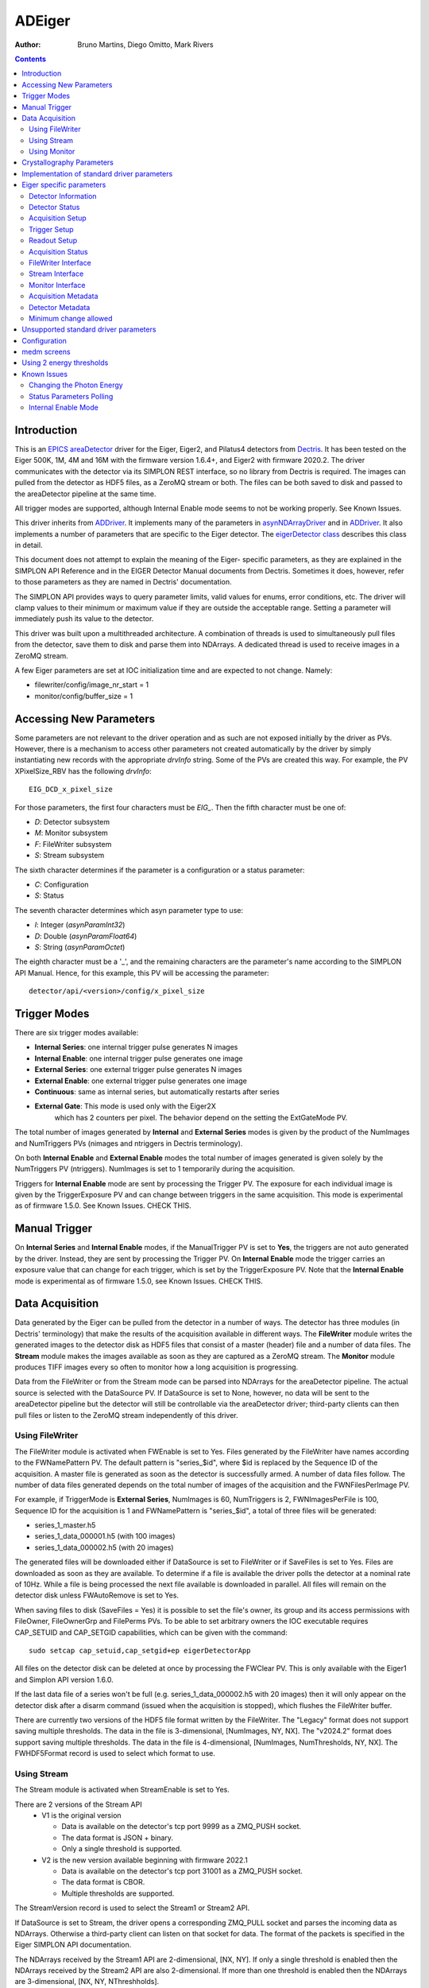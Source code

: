 =======
ADEiger
=======

:author: Bruno Martins, Diego Omitto, Mark Rivers


.. _eigerDetector: https://areadetector.github.io/areaDetector/areaDetectorDoxygenHTML/eiger_detector_8cpp.html
.. _eigerDetector class: https://areadetector.github.io/areaDetector/areaDetectorDoxygenHTML/classeiger_detector.html
.. _ADDriver: https://areadetector.github.io/areaDetector/ADCore/ADDriver.html
.. _Dectris: http://www.dectris.com
.. _areaDetector: https://areadetector.github.io/areaDetector/index.html
.. _EPICS: http://www.aps.anl.gov/epics
.. _asynNDArrayDriver: https://areadetector.github.io/areaDetector/ADCore/NDArray.html#asynndarraydriver


.. contents:: Contents

Introduction
------------

This is an `EPICS`_ `areaDetector`_ driver for the Eiger, Eiger2, and Pilatus4 detectors
from `Dectris`_. It has been tested on the Eiger 500K, 1M, 4M and 16M
with the firmware version 1.6.4+, and Eiger2 with firmware 2020.2.
The driver communicates with the detector via its SIMPLON REST interface,
so no library from Dectris is required. The images can pulled from the detector
as HDF5 files, as a ZeroMQ stream or both.
The files can be both saved to disk and passed to the areaDetector pipeline at the same time.

All trigger modes are supported, although Internal Enable mode seems
to not be working properly. See Known Issues.

This driver inherits from `ADDriver`_. It implements many of the
parameters in `asynNDArrayDriver`_ and in `ADDriver`_. It
also implements a number of parameters that are specific to the Eiger
detector. The `eigerDetector class`_ describes this
class in detail.

This document does not attempt to explain the meaning of the Eiger-
specific parameters, as they are explained in the SIMPLON API
Reference and in the EIGER Detector Manual documents from Dectris.
Sometimes it does, however, refer to those parameters as they are
named in Dectris' documentation.

The SIMPLON API provides ways to query parameter limits, valid values
for enums, error conditions, etc. The driver will clamp values to
their minimum or maximum value if they are outside the acceptable
range. Setting a parameter will immediately push its value to the
detector.

This driver was built upon a multithreaded architecture. A combination
of threads is used to simultaneously pull files from the detector,
save them to disk and parse them into NDArrays. A dedicated thread is
used to receive images in a ZeroMQ stream.

A few Eiger parameters are set at IOC initialization time and are
expected to not change. Namely:

* filewriter/config/image_nr_start = 1
* monitor/config/buffer_size = 1

Accessing New Parameters
------------------------

Some parameters are not relevant to the driver operation and as such
are not exposed initially by the driver as PVs. However, there is a
mechanism to access other parameters not created automatically by the
driver by simply instantiating new records with the appropriate
`drvInfo` string. Some of the PVs are created this way. For example,
the PV XPixelSize_RBV has the following `drvInfo`::

    EIG_DCD_x_pixel_size

For those parameters, the first four characters must be `EIG_`. Then
the fifth character must be one of:

* `D`: Detector subsystem
* `M`: Monitor subsystem
* `F`: FileWriter subsystem
* `S`: Stream subsystem

The sixth character determines if the parameter is a configuration or
a status parameter:

* `C`: Configuration
* `S`: Status

The seventh character determines which asyn parameter type to use:

* `I`: Integer (`asynParamInt32`)
* `D`: Double (`asynParamFloat64`)
* `S`: String (`asynParamOctet`)

The eighth character must be a '_', and the remaining characters are
the parameter's name according to the SIMPLON API Manual. Hence, for
this example, this PV will be accessing the parameter::

    detector/api/<version>/config/x_pixel_size

Trigger Modes
-------------

There are six trigger modes available:

* **Internal Series**: one internal trigger pulse generates N images
* **Internal Enable**: one internal trigger pulse generates one image
* **External Series**: one external trigger pulse generates N images
* **External Enable**: one external trigger pulse generates one image
* **Continuous**: same as internal series, but automatically restarts after series
* **External Gate**: This mode is used only with the Eiger2X
    which has 2 counters per pixel.  The behavior depend on the setting
    the ExtGateMode PV.

The total number of images generated by **Internal** and **External
Series** modes is given by the product of the NumImages and
NumTriggers PVs (nimages and ntriggers in Dectris terminology).

On both **Internal Enable** and **External Enable** modes the total number of
images generated is given solely by the NumTriggers PV (ntriggers).
NumImages is set to 1 temporarily during the acquisition.

Triggers for **Internal Enable** mode are sent by processing the
Trigger PV. The exposure for each individual image is given by the
TriggerExposure PV and can change between triggers in the same
acquisition. This mode is experimental as of firmware 1.5.0. See Known
Issues.  CHECK THIS.

Manual Trigger
--------------

On **Internal Series** and **Internal Enable** modes, if the
ManualTrigger PV is set to **Yes**, the triggers are not auto generated by
the driver. Instead, they are sent by processing the Trigger PV. On
**Internal Enable** mode the trigger carries an exposure value that
can change for each trigger, which is set by the TriggerExposure PV.
Note that the **Internal Enable** mode is experimental as of firmware
1.5.0, see Known Issues.  CHECK THIS.

Data Acquisition
----------------

Data generated by the Eiger can be pulled from the detector in a
number of ways. The detector has three modules (in Dectris'
terminology) that make the results of the acquisition available in
different ways. The **FileWriter** module writes the generated images
to the detector disk as HDF5 files that consist of a master (header)
file and a number of data files. The **Stream** module makes the
images available as soon as they are captured as a ZeroMQ stream. The
**Monitor** module produces TIFF images every so often to monitor how
a long acquisition is progressing.

Data from the FileWriter or from the Stream mode can be parsed into
NDArrays for the areaDetector pipeline. The actual source is selected
with the DataSource PV. If DataSource is set to None, however, no data
will be sent to the areaDetector pipeline but the detector will still
be controllable via the areaDetector driver; third-party clients can
then pull files or listen to the ZeroMQ stream independently of this
driver.

Using FileWriter
~~~~~~~~~~~~~~~~

The FileWriter module is activated when FWEnable is set to Yes. Files
generated by the FileWriter have names according to the FWNamePattern
PV. The default pattern is "series_$id", where $id is replaced by the
Sequence ID of the acquisition. A master file is generated as soon as
the detector is successfully armed. A number of data files follow. The
number of data files generated depends on the total number of images
of the acquisition and the FWNFilesPerImage PV.

For example, if TriggerMode is **External Series**, NumImages is 60,
NumTriggers is 2, FWNImagesPerFile is 100, Sequence ID for the
acquisition is 1 and FWNamePattern is "series_$id", a total of three
files will be generated:

* series_1_master.h5
* series_1_data_000001.h5 (with 100 images)
* series_1_data_000002.h5 (with 20 images)

The generated files will be downloaded either if DataSource is set to
FileWriter or if SaveFiles is set to Yes. Files are downloaded as soon
as they are available. To determine if a file is available the driver
polls the detector at a nominal rate of 10Hz. While a file is being
processed the next file available is downloaded in parallel. All files
will remain on the detector disk unless FWAutoRemove is set to Yes.

When saving files to disk (SaveFiles = Yes) it is possible to set the
file's owner, its group and its access permissions with FileOwner,
FileOwnerGrp and FilePerms PVs. To be able to set arbitrary owners the
IOC executable requires CAP_SETUID and CAP_SETGID capabilities, which
can be given with the command::

    sudo setcap cap_setuid,cap_setgid+ep eigerDetectorApp

All files on the detector disk can be deleted at once by processing
the FWClear PV.  This is only available with the Eiger1 and Simplon API version
1.6.0.

If the last data file of a series won't be full (e.g.
series_1_data_000002.h5 with 20 images) then it will only appear on
the detector disk after a disarm command (issued when the acquisition
is stopped), which flushes the FileWriter buffer.

There are currently two versions of the HDF5 file format written by the FileWriter.
The "Legacy" format does not support saving multiple thresholds.
The data in the file is 3-dimensional, [NumImages, NY, NX].
The "v2024.2" format does support saving multiple thresholds.
The data in the file is 4-dimensional, [NumImages, NumThresholds, NY, NX].
The FWHDF5Format record is used to select which format to use.

Using Stream
~~~~~~~~~~~~

The Stream module is activated when StreamEnable is set to Yes.

There are 2 versions of the Stream API
  - V1 is the original version
 
    - Data is available on the detector's tcp port 9999 as a ZMQ_PUSH socket.
    - The data format is JSON + binary.
    - Only a single threshold is supported.

  - V2 is the new version available beginning with firmware 2022.1

    - Data is available on the detector's tcp port 31001 as a ZMQ_PUSH socket.
    - The data format is CBOR.
    - Multiple thresholds are supported.

The StreamVersion record is used to select the Stream1 or Stream2 API.

If DataSource is set to Stream, the driver opens a
corresponding ZMQ_PULL socket and parses the incoming data as
NDArrays. Otherwise a third-party client can listen on that socket for
data. The format of the packets is specified in the Eiger SIMPLON API
documentation.

The NDArrays received by the Stream1 API are 2-dimensional, [NX, NY].
If only a single threshold is enabled then the NDArrays received by the
Stream2 API are also 2-dimensional.
If more than one threshold is enabled then the NDArrays are 3-dimensional,
[NX, NY, NThreshholds].

The data sent from the Eiger server is unsigned 32-bit, 16-bit, or 8-bit integers,
depending on the exposure time.
Bad pixels and pixel gaps are flagged with very large positive values, e.g. 2^32-1, 2^32-2, etc.
This allows the use of nearly the full integer range for the data values.
However, it is quite inconvenient for data viewing, since autoscaling will usually lead to actual data
values being all black.

The SignedData record can be used to set the NDArray data types to signed.
This allows autoscaling to work well, since the flagged pixel values will now be -1 or -2.
It does, however, reduce the available count range by a factor of 2.

  - For 32-bit data this will be a problem when there are over 2.1e9 counts per pixel.
    Since the maximum count rate is about 2e6 counts/s it is not an issue for count times less than 1000 seconds.
  - When the exposure time is less than 0.01 seconds the Eiger switches to 16-bit mode.
    For 16-bit data this would be a problem when there are over 32K counts per pixel.
    Since the maximum count rate is about 2e6 counts/s there should never be more than 20K counts in 0.01 seconds,
    and there should thus be no problem.

Using Monitor
~~~~~~~~~~~~~

The Monitor module is activated when MonitorEnable is set to Yes. Data
will be available whenever the monitor module buffer is full (has one
image available). This driver waits MonitorTimeout ms for data to be
available. There is a rate-limit of 10Hz. Once downloaded, the TIFF
image is parsed into areaDetector's NDArray on NDArrayAddr 1
(therefore, an independent NDArray stream).

Crystallography Parameters
---------------------------

A few parameters are available as metadata for the acquisition. These
values are stored on the master file and sent as metadata in ZeroMQ
stream, but otherwise don't affect the acquisition, with the exception
of the Wavelength parameter, which sets Photon Energy accordingly.

Implementation of standard driver parameters
--------------------------------------------

The following table describes how the Eiger driver implements some of
the standard driver parameters defined in asynNDArrayDriver.h and ADDriver.h,
ADBase.template and NDFile.template

.. cssclass:: table-bordered table-striped table-hover
.. list-table::
  :header-rows: 1
  :widths: 10 10 80

  * - EPICS record name
    - Eiger Parameter
    - Description
  * - $(P)$(R)TriggerMode, $(P)$(R)TriggerMode_RBV
    - detector/config/trigger_mode
    - Sets the trigger mode for the detector. Options are:

      - Internal Series
      - Internal Enable
      - External Series
      - External Enable
      - External Gate (Eiger2X only)
  * - $(P)$(R)NumImages, $(P)$(R)NumImages_RBV
    - detector/config/nimages
    - Sets the number of images to take per trigger when on Internal Series or External
      Series mode.
  * - $(P)$(R)NumExposures, $(P)$(R)NumExposures_RBV
    - detector/config/nexpi
    - Sets the number of exposures per image in External Gate trigger mode.
  * - $(P)$(R)AcquireTime, $(P)$(R)AcquireTime_RBV
    - detector/config/count_time
    - Sets the parameter "count_time", which is the exposure time for a single image in
      Internal Series or External Series mode.
  * - $(P)$(R)AcquirePeriod, $(P)$(R)AcquirePeriod_RBV
    - detector/config/frame_time
    - Sets the parameter "frame_time", which directly affects the frame rate of the detector.
      The resulting frame rate will be 1/AcquirePeriod.
  * - $(P)$(R)DataType_RBV
    - N.A
    - The data type of the image data. This depends on the Eiger model, the AcquirePeriod (frame rate) and
      the AcquireTime (exposure time). At long exposure times it is UInt32, at intermediate frame rates it
      is UInt16, and at very high frame rates it is UInt8.  For example, on an Eiger2 500K:

      - AcquireTime > 0.0066 ms: DataType_RBV=UInt32
      - AcquirePeriod <  .00045 (2200 frames/s): DataType_RBV=UInt8
      - Neither of above conditions: DataType_RBV=UInt16
  * - $(P)$(R)TemperatureActual
    - detector/status/board_000/th0_temp
    - Reads the actual temperature of the detector.
  * - $(P)$(R)MaxSizeX_RBV
    - N.A
    - Detector sensor size in the X direction.
  * - $(P)$(R)MaxSizeY_RBV
    - N.A
    - Detector sensor size in the Y direction.
  * - $(P)$(R)ArraySizeX_RBV
    - detector/config/x_pixels_in_detector
    - Current detector sensor size in the X direction. This can change depending on the
      ROI Mode selected.
  * - $(P)$(R)ArraySizeY_RBV
    - detector/config/y_pixels_in_detector
    - Current detector sensor size in the Y direction. This can change depending on the
      ROI Mode selected.
  * - $(P)$(R)Manufacturer_RBV, $(P)$(R)Model_RBV
    - detector/config/description
    - Reads the detector manufacturer (Dectris) and model (Eiger xx M).
  * - $(P)$(R)SerialNumber_RBV
    - detector/config/detector_number
    - Detector serial number
  * - $(P)$(R)FirmwareVersion_RBV
    - detector/config/eiger_fw_version
    - Detector firmware version
  * - $(P)$(R)SDKVersion_RBV
    - detector/api/version
    - Simplon API version
  * - $(P)$(R)DriverVersion_RBV
    - N.A
    - This driver's version

Eiger specific parameters
-------------------------

The Eiger driver implements the following parameters in addition to those in asynNDArrayDriver.h and ADDriver.h.
Most records are in eigerBase.template, and are common to both the Eiger1 and Eiger2.
The records specific to the Eiger1 are in eiger1.template, and those specific to the Eiger2 are in eiger2.template.
exist on the Eiger1, and some only on the Eiger2.  This is noted in the tables.

Detector Information
~~~~~~~~~~~~~~~~~~~~
.. cssclass:: table-bordered table-striped table-hover
.. list-table::
  :header-rows: 1
  :widths: 10 70 10 10

  * - Eiger Parameter
    - Description
    - EPICS record name
    - EPICS record type
  * - detector/config/description
    - Detector's manufacturer and model
    - Description_RBV
    - stringin
  * - detector/config/x_pixel_size
    - Detector's pixel size in the X direction, in meters
    - XPixelSize_RBV
    - ai
  * - detector/config/y_pixel_size
    - Detector's pixel size in the Y direction, in meters
    - YPixelSize_RBV
    - ai
  * - detector/config/sensor_material
    - Detector's sensor material
    - SensorMaterial_RBV
    - stringin
  * - detector/config/sensor_thickness
    - Detector's sensor thickness, in meters
    - SensorThickness_RBV
    - ai
  * - detector/config/detector_readout_time
    - Detector's readout time (dead time) between frames. Changes with different Threshold
      Energies.
    - DeadTime_RBV
    - ai

Detector Status
~~~~~~~~~~~~~~~
.. cssclass:: table-bordered table-striped table-hover
.. list-table::
  :header-rows: 1
  :widths: 10 70 10 10


  * - Eiger Parameter
    - Description
    - EPICS record name
    - EPICS record type
  * - N.A.
    - Initializes the detector DCU.  This command takes many seconds.
    - Initialize
    - busy
  * - detector/status/state
    - State of the detector
    - State_RBV
    - stringin
  * - detector/status/error
    - List of parameters causing an error state
    - Error_RBV
    - stringin
  * - detector/status/board_000/th0_temp
    - Temperature of the first module
    - Temp0_RBV
    - ai
  * - detector/status/board_000/th0_humidity
    - Humidity of the first module
    - Humid0_RBV
    - ai
  * - detector/status/link_0, detector/status/link_1, detector/status/link_2, detector/status/link_3
    - Status of the four links between the detector server and the head. Eiger1 only.
    - Link0_RBV, Link1_RBV, Link2_RBV, Link3_RBV
    - bi
  * - detector/status/builder/dcu_buffer_free
    - Percentage of the detector's internal buffer that is free. Low values may indicate
      a problem. Eiger1 only.
    - DCUBufferFree_RBV
    - ai
  * - N.A.
    - High voltage reset time. Eiger2 only.
    - HVResetTime, HVResetTime_RBV
    - ao, ai
  * - N.A.
    - High voltage reset command.
      Turns off high voltage for HVResetTime and then turns it back on. Eiger2 only.
    - HVReset
    - bo
  * - detector/status/high_voltage/state
    - High voltage state.
      State of the high voltage. Eiger2 only.
    - HVState_RBV
    - stringin

Acquisition Setup
~~~~~~~~~~~~~~~~~
.. cssclass:: table-bordered table-striped table-hover
.. list-table::
  :header-rows: 1
  :widths: 10 70 10 10

  * - Eiger Parameter
    - Description
    - EPICS record name
    - EPICS record type
  * - detector/config/threshold_energy
    - Energy threshold 1 for the acquisition. This is the only threshold on the Eiger1.
    - Threshold, Threshold_RBV
    - ao, ai
  * - detector/config/threshold/1/mode
    - Enable or disable threshold 1. Eiger2 only.
    - Threshold1Enable, Threshold1Enable_RBV
    - bo, bi
  * - detector/config/threshold/2/energy
    - Energy threshold 2 for the acquisition. Eiger2 only.
    - Threshold2, Threshold2_RBV
    - ao, ai
  * - detector/config/threshold/2/mode
    - Enable or disable threshold 2. Eiger2 only.
    - Threshold2Enable, Threshold2Enable_RBV
    - bo, bi
  * - detector/config/threshold/difference/mode
    - Enable or disable difference mode, where the output image is threshold1-threshold2. Eiger2 only.
    - ThresholdDiffEnable, ThresholdDiffEnable_RBV
    - bo, bi
  * - detector/config/photon_energy
    - Photon energy for the acquisition
    - PhotonEnergy, PhotonEnergy_RBV
    - ao, ai
  * - detector/config/counting_mode
    - Counting mode, "Normal" or "Retrigger". Eiger2 only.
    - CountingMode, CountingMode_RBV
    - bo, bi

Trigger Setup
~~~~~~~~~~~~~
.. cssclass:: table-bordered table-striped table-hover
.. list-table::
  :header-rows: 1
  :widths: 10 70 10 10

  * - Eiger Parameter
    - Description
    - EPICS record name
    - EPICS record type
  * - detector/config/extg_mode
    - Mode to be used when TriggerMode=External Gate.
      Choices are "Pump & Probe" and "HDR".  Eiger2X or Eiger2 with certain firmware only.
    - ExtGateMode, ExtGateMode_RBV
    - mbbo, mbbi
  * - detector/command/trigger
    - Software trigger to be used on modes Internal Series and Internal Enable when ManualTrigger is set
    - Trigger
    - ao
  * - N.A.
    - Exposure to be used with the triggers on the Internal Enable trigger mode
    - TriggerExposure, TriggerExposure_RBV
    - ao, ai
  * - detector/config/ntrigger
    - Number of triggers for the acquisition
    - NumTriggers, NumTriggers_RBV
    - ao, ai
  * - N.A.
    - On Internal Series and Internal Enable modes, controls whether triggers will be issued automatically (0)
      or only via the Trigger PV (1).
    - ManualTrigger, ManualTrigger_RBV
    - bo, bi
  * - detector/config/trigger_start_delay
    - Delay time in second after receipt of trigger signal before taking action. Eiger2 only.
    - TriggerStartDelay, TriggerStartDelay_RBV
    - ao, ai

Readout Setup
~~~~~~~~~~~~~
.. cssclass:: table-bordered table-striped table-hover
.. list-table::
  :header-rows: 1
  :widths: 10 70 10 10

  * - Eiger Parameter
    - Description
    - EPICS record name
    - EPICS record type
  * - detector/config/roi_mode
    - Which ROI mode to use. **Only supported on Eiger 9M and 16M.** Options are:
        * Disabled
        * 4M
    - ROIMode, ROIMode_RBV
    - mbbo, mbbi
  * - detector/config/flatfield_correction_applied
    - Controls whether the flatfield correction should be applied
    - FlatfieldApplied, FlatfieldApplied_RBV
    - bo, bi
  * - detector/config/countrate_correction_applied
    - Controls whether the count rate correction should be applied
    - CountrateCorrApplied, CountrateCorrApplied_RBV
    - bo, bi
  * - detector/config/pixel_mask_applied
    - Controls whether the pixel mask should be applied
    - PixelMaskApplied, PixelMaskApplied_RBV
    - bo, bi
  * - detector/config/auto_summation
    - Controls whether autosummation should be done.
    - AutoSummation, AutoSummation_RBV
    - bo, bi
  * - N.A.
    - Controls whether NDArrays are signed or unsigned.
    - SignedData, SignedData_RBV
    - bo, bi
  * - detector/config/compression
    - Compression algorithm to use when compression is enabled. Options are:
        * lz4
        * bslz4 (bitshuffle lz4)
        * None (API 1.8.0 only)

      The selected algorithm will always be used on the Stream ZMQ interface. It will
      also be used for HDF5 files written by the FileWriter interface if FWCompression=Enabled.
    - CompressionAlgo, CompressionAlgo_RBV
    - mbbo, mbbi
  * - N.A.
    - Which data source to use for areaDetector pipeline. Valid values:
        * None
        * FileWriter
        * Stream
    - DataSource, DataSource_RBV
    - mbbo, mbbi

Acquisition Status
~~~~~~~~~~~~~~~~~~
.. cssclass:: table-bordered table-striped table-hover
.. list-table::
  :header-rows: 1
  :widths: 10 70 10 10

  * - Eiger Parameter
    - Description
    - EPICS record name
    - EPICS record type
  * - N.A.
    - Armed state of the detector
    - Armed
    - bi
  * - detector/config/bit_depth_image
    - The bit depth of the image data. This depends on the Eiger model, the AcquirePeriod (frame rate) and
      the AcquireTime (exposure time). At long exposure times it is 32, at intermediate frame rates it
      is 16, and at very high frame rates it is 8.  For example, on an Eiger2 500K:

      - AcquireTime > 0.0066 ms: BitDepthImage_RBV=32
      - AcquirePeriod <  .00045 (2200 frames/s): BitDepthImage_RBV=8
      - Neither of above conditions: BitDepthImage_RBV=16
    - $(P)$(R)BitDepthImage_RBV
    - longin
  * - detector/config/countrate_correction_count_cutoff
    - Number of counts after which the detector will cutoff due to the count rate correction.
    - CountCutoff_RBV
    - ai

FileWriter Interface
~~~~~~~~~~~~~~~~~~~~
.. cssclass:: table-bordered table-striped table-hover
.. list-table::
  :header-rows: 1
  :widths: 10 70 10 10

  * - Eiger Parameter
    - Description
    - EPICS record name
    - EPICS record type
  * - filewriter/config/mode
    - Enables or disables the FileWriter module
    - FWEnable, FWEnable_RBV
    - bo, bi
  * - filewriter/status/state
    - State of the FileWriter module
    - FWState_RBV
    - stringin
  * - filewriter/config/format
    - Selects the HDF5 format. Choices are "Legacy" and "v2024.2"
    - FWHDF5Format, FWHDF5Format_RBV
    - mbbo, mbbi
  * - filewriter/config/compression_enabled
    - Enables or disables LZ4 or BSLZ4 compression for HDF5 files written by the DCU
    - FWCompression, FWCompression_RBV
    - bo, bi
  * - filewriter/config/nimages_per_file
    - Number of images per HDF5 data file
    - FWNImgsPerFile, FWNImgsPerFile_RBV
    - ao, ai
  * - filewriter/config/name_patttern
    - Name pattern for the generated HDF5 files. The pattern can be anything, but it must
      contain the string '$id' in it. This string is replaced with the current sequence
      id of the acquisition. The default is: "series_$id", which would generate the files::

        * series_1_master.h5
        * series_1_data_000001.h5
        * series_1_data_000002.h5
        * ...

      For the sequence id 1. If '$id' is omitted, files might get overwritten on the server,
      because then every acquisition would generate files with the same name
    - FWNamePattern, FWNamePattern_RBV
    - stringout, stringin
  * - N.A.
    - Sequence ID of the current acquisition
    - SequenceId
    - ai
  * - N.A.
    - Controls whether acquired files should be saved locally to disk
    - SaveFiles, SaveFiles_RBV
    - bo, bi
  * - N.A.
    - Controls the owner of the file saved to disk. Requires the IOC to have the CAP_SETUID
      capability.
    - FileOwner, FileOwner_RBV
    - stringout, stringin
  * - N.A.
    - Controls the owner group of the file saved to disk. Requires the IOC to have the
      CAP_SETGID capability.
    - FileOwnerGrp, FileOwnerGrp_RBV
    - stringout, stringin
  * - N.A.
    - Controls the permissions for the files saved to disk.
      Normal Linux octal bitmask format, for Owner/Group/World, e.g. 0666 is r+w owner, group, and world.
    - FilePerms
    - ao
  * - filewriter/status/buffer_free
    - Free space on detector disk.
    - FWFree_RBV
    - ai
  * - N.A.
    - Controls whether downloaded files should be removed from the detector disk
    - FWAutoRemove, FWAutoRemove_RBV
    - bo, bi
  * - filewriter/config/clear
    - Writing to this PV clears *all* files on the detector server disk. Eiger1 only.
    - FWClear
    - ao

Stream Interface
~~~~~~~~~~~~~~~~
.. cssclass:: table-bordered table-striped table-hover
.. list-table::
  :header-rows: 1
  :widths: 10 70 10 10

  * - Eiger Parameter
    - Description
    - EPICS record name
    - EPICS record type
  * - stream/config/mode
    - Enables or disables the Stream module
    - StreamEnable, StreamEnable_RBV
    - bo, bi
  * - stream/status/state
    - State of the Stream module
    - StreamState_RBV
    - stringin
  * - stream/config/format
    - Selects the Stream API version. Options are:
        - Stream1
        - Stream2
    - StreamVersion, StreamVersion_RBV
    - mbbo, mbbi
  * - N.A.
    - Controls whether the NDArrays from the Stream interface are decompressed (Yes) or
      compressed (No)
    - StreamDecompress, StreamDecompress_RBV
    - bo, bi
  * - stream/config/header_detail
    - Selects the level of detail for Stream API Headers. Options are:
        - All
        - Basic
        - None
    - StreamHdrDetail, StreamHdrDetail_RBV
    - mbbo, mbbi
  * - stream/config/header_appendix
    - Sets the text to be appended to the Stream API headers
    - StreamHdrAppendix
    - waveform
  * - stream/config/image_appendix
    - Sets the text to be appended to the Stream API images
    - StreamImgAppendix
    - waveform
  * - stream/status/dropped
    - Indicates how many images were dropped in the last acquisition
    - StreamDropped_RBV
    - ai

Monitor Interface
~~~~~~~~~~~~~~~~~
.. cssclass:: table-bordered table-striped table-hover
.. list-table::
  :header-rows: 1
  :widths: 10 70 10 10

  * - Eiger Parameter
    - Description
    - EPICS record name
    - EPICS record type
  * - monitor/config/mode
    - Enables or disables the Monitor module
    - MonitorEnable, MonitorEnable_RBV
    - bo, bi
  * - monitor/status/state
    - State of the Monitor module
    - MonitorState_RBV
    - stringin
  * - N.A.
    - Timeout for queries on the Monitor interface for new images
    - MonitorTimeout, MonitorTimeout_RBV
    - ao, ai

Acquisition Metadata
~~~~~~~~~~~~~~~~~~~~
.. cssclass:: table-bordered table-striped table-hover
.. list-table::
  :header-rows: 1
  :widths: 10 70 10 10

  * - Eiger Parameter
    - Description
    - EPICS record name
    - EPICS record type
  * - detector/config/beam_center_x
    - X position of the beam
    - BeamX, BeamX_RBV
    - ao, ai
  * - detector/config/beam_center_y
    - Y position of the beam
    - BeamY, BeamY_RBV
    - ao, ai
  * - detector/config/detector_distance
    - Detector distance
    - DetDist, DetDist_RBV
    - ao, ai
  * - detector/config/wavelength
    - Wavelength of the beam. This parameter is automatically changed whenever the PhotonEnergy
      changes
    - Wavelength, Wavelength_RBV
    - ao, ai

Detector Metadata
~~~~~~~~~~~~~~~~~
.. cssclass:: table-bordered table-striped table-hover
.. list-table::
  :header-rows: 1
  :widths: 10 70 10 10

  * - Eiger Parameter
    - Description
    - EPICS record name
    - EPICS record type
  * - detector/config/chi_start
    - Start value of the Chi angle
    - ChiStart, ChiStart_RBV
    - ao, ai
  * - detector/config/chi_increment
    - Chi angle increment per frame
    - ChiIncr, ChiIncr_RBV
    - ao, ai
  * - detector/config/kappa_start
    - Start value of the Kappa angle
    - KappaStart, KappaStart_RBV
    - ao, ai
  * - detector/config/kappa_increment
    - Kappa angle increment per frame
    - KappaIncr, KappaIncr_RBV
    - ao, ai
  * - detector/config/omega_start
    - Start value of the Omega angle
    - OmegaStart, OmegaStart_RBV
    - ao, ai
  * - detector/config/omega_increment
    - Omega angle increment per frame
    - OmegaIncr, OmegaIncr_RBV
    - ao, ai
  * - detector/config/phi_start
    - Start value of the Phi angle
    - PhiStart, PhiStart_RBV
    - ao, ai
  * - detector/config/phi_increment
    - Phi angle increment per frame
    - PhiIncr, PhiIncr_RBV
    - ao, ai
  * - detector/config/two_theta_start
    - Start value of the TwoTheta angle
    - TwoThetaStart, TwoThetaStart_RBV
    - ao, ai
  * - detector/config/two_theta_increment
    - TwoTheta angle increment per frame
    - TwoThetaIncr, TwoThetaIncr_RBV
    - ao, ai

Minimum change allowed
~~~~~~~~~~~~~~~~~~~~~~
.. cssclass:: table-bordered table-striped table-hover
.. list-table::
  :header-rows: 1
  :widths: 10 70 10 10

  * - Eiger Parameter
    - Description
    - EPICS record name
    - EPICS record type
  * - N.A.
    - Minimum amount of change allowed to Wavelength, in Angstroms
    - WavelengthEps, WavelengthEps_RBV
    - ao, ai
  * - N.A.
    - Minimum amount of change allowed to PhotonEnergy, Threshold and Threshold2, in eV
    - EnergyEps, EnergyEps_RBV
    - ao, ai

Unsupported standard driver parameters
--------------------------------------

All standard parameters not mentioned in this document are not supported.

Configuration
-------------

The Eiger driver is created with the eigerDetectorConfig command,
either from C/C++ or from the EPICS IOC shell.::

    int eigerDetectorConfig(const char *portName, const char *hostname,
                            int maxBuffers, size_t maxMemory, int priority, int stackSize)

For details on the meaning of the parameters to this function refer to
the detailed documentation on the eigerDetectorConfig function in the
`eigerDetector`_ and in the documentation for the
constructor for the `eigerDetector class`_

There an example IOC boot directory and startup script provided with
areaDetector.

medm screens
------------

The following shows the medm screens that are used to control the Eiger
and Eiger2 detectors. Note that the general purpose screen ADBase.adl can be used,
but it exposes a few PVs that are not applicable to the Eiger,
and lacks many PVs that are important for the Eiger.

eigerDetector.adl is the screen used to control the Eiger1 detector.

.. image:: eiger1.png
    :width: 100%
    :align: center

|

eiger2Detector.adl is the screen used to control the Eiger2 detector.

.. image:: eiger2.png
    :width: 100%
    :align: center

Using 2 energy thresholds
-------------------------

The Eiger2 detector supports 2 energy thresholds.  Threshold1 must always be lower in energy
than threshold2.  These can be independently enabled, but at least one of the thresholds
must be enabled. If both are enabled then enabling ThresholdDiffEnable will result in the image being
the difference of threshold1 - threshold2.

The following images were acquired with two radioactive sources placed in front of the detector.
On the left is Fe55 which generates Mn Ka x-rays at about 5.9 keV.  On the right is Cd109 which
generates Ag Ka x-rays at about 23 keV.  Threshold1 was set to 3.0 keV, about 50% of the Fe55 x-ray energy.
Threshold2 was set to 11 keV, about 50% of the Cd109 x-ray energy.

This image was acquired with Threshold1Enable=Enable and Threshold2Enable=Disable.  Note that both sources
are detected because both are above 3 keV.

.. image:: eigerThreshold1.png
    :width: 100%
    :align: center

|

This image was acquired with Threshold1Enable=Disable and Threshold2Enable=Enable.  Note that the Fe55
source is not detected because it is below 11 keV.

.. image:: eigerThreshold2.png
    :width: 100%
    :align: center

|

This image was acquired with Threshold1Enable=Enable and Threshold2Enable=Enable, and ThresholdDiffEnable=Enable.
Note that only the Fe55 source is detected because any events that were above both 3 keV and 11 keV are discarded.

.. image:: eigerThresholdDiff.png
    :width: 100%
    :align: center

Known Issues
------------

Changing the Photon Energy
~~~~~~~~~~~~~~~~~~~~~~~~~~

Changing the Photon Energy is a potentially slow operation, depending
on the detector size. On the 16M it takes around ten seconds. Other
parameters also take this long because they also affect the Photon
Energy, namely Threshold Energy and Wavelength. The StatusMessage PV
indicates when setting any of these parameters start and finish.

In order to prevent minute or accidental changes to Energy and Wavelength from taking
too long to be applied, their values are only updated if the difference between the
desired and current value is greater than some configurable parameters. Specifically,
changes in Wavelength only take effect if they result in a difference greater than
WavelengthEps (default: 0.0005 Angstroms). Similarly, changes to PhotonEnergy, Threshold
and Threshold2 only take effect if they are greater than EnergyEps (default: 0.05 eV).

Status Parameters Polling
~~~~~~~~~~~~~~~~~~~~~~~~~

A few status parameters are read every time the ReadStatus PV is
processed. A high rate polling causes issues, sometimes causing the
detector to hang when, in conjunction, a parameter is set to an
invalid value.

Internal Enable Mode
~~~~~~~~~~~~~~~~~~~~

The Internal Enable mode is marked as experimental by Dectris. At the
moment it is very flaky (firmware 1.5.0) and often doesn't generate
all the files it is supposed to.
